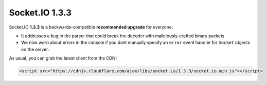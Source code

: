 Socket.IO 1.3.3
================================


Socket.IO **1.3.3** is a backwards-compatible **recommended upgrade**
for everyone.

-  It addresses a bug in the parser that could break the decoder with
   maliciously-crafted binary packets.

-  We now *warn* about errors in the console if you dont manually
   specify an ``error`` event handler for ``Socket`` objects on the
   server.

As usual, you can grab the latest client from the CDN!

.. code:: html

   <script src="https://cdnjs.cloudflare.com/ajax/libs/socket.io/1.3.3/socket.io.min.js"></script>
